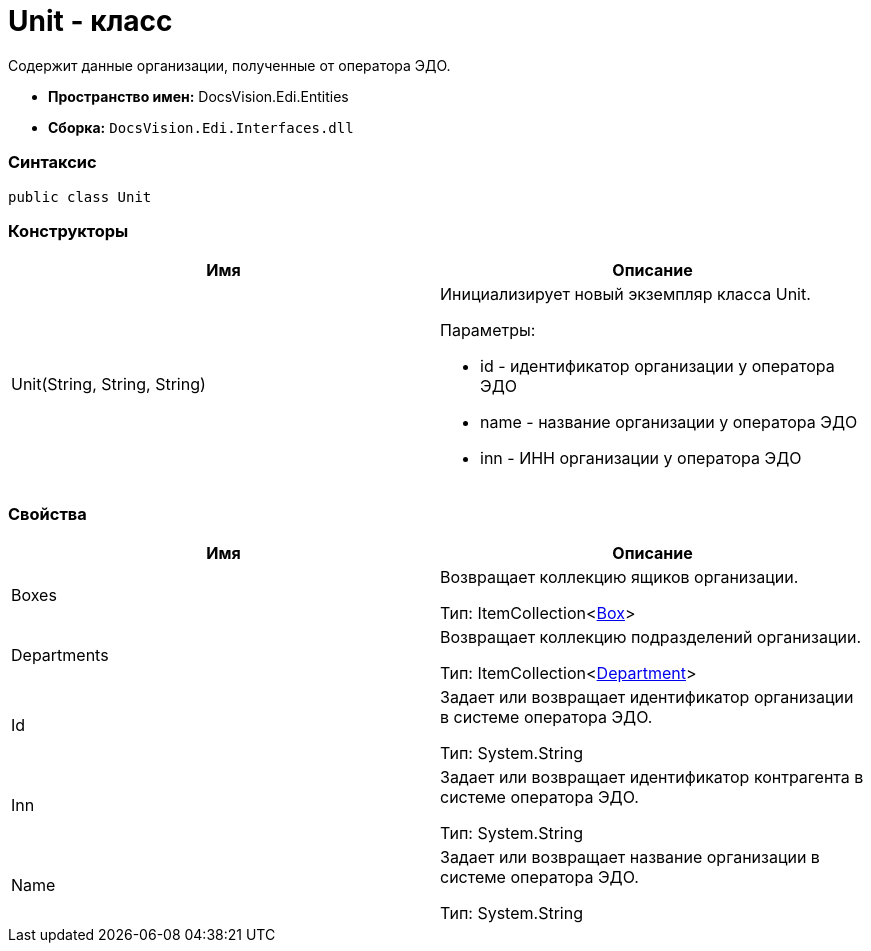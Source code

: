 = Unit - класс

Содержит данные организации, полученные от оператора ЭДО.

* [.keyword]*Пространство имен:* DocsVision.Edi.Entities
* [.keyword]*Сборка:* [.ph .filepath]`DocsVision.Edi.Interfaces.dll`

=== Синтаксис

[source,pre,codeblock,language-csharp]
----
public class Unit
----

=== Конструкторы

[cols=",",options="header",]
|===
|Имя |Описание
|Unit(String, String, String) a|
Инициализирует новый экземпляр класса Unit.

Параметры:

* id - идентификатор организации у оператора ЭДО
* name - название организации у оператора ЭДО
* inn - ИНН организации у оператора ЭДО

|===

=== Свойства

[cols=",",options="header",]
|===
|Имя |Описание
|Boxes a|
Возвращает коллекцию ящиков организации.

Тип: ItemCollection<xref:Box.adoc[Box]>

|Departments a|
Возвращает коллекцию подразделений организации.

Тип: ItemCollection<xref:Department.adoc[Department]>

|Id a|
Задает или возвращает идентификатор организации в системе оператора ЭДО.

Тип: [.keyword .apiname]#System.String#

|Inn a|
Задает или возвращает идентификатор контрагента в системе оператора ЭДО.

Тип: [.keyword .apiname]#System.String#

|Name a|
Задает или возвращает название организации в системе оператора ЭДО.

Тип: [.keyword .apiname]#System.String#

|===
